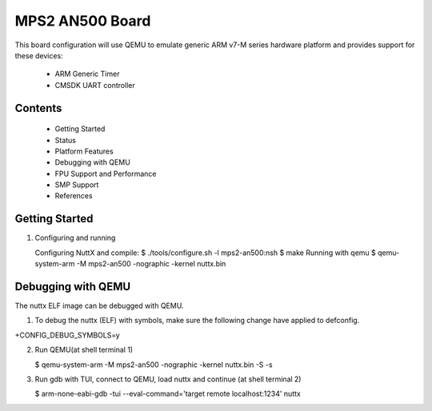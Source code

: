=================
MPS2 AN500 Board
=================

This board configuration will use QEMU to emulate generic ARM v7-M series
hardware platform and provides support for these devices:

 - ARM Generic Timer
 - CMSDK UART controller

Contents
========
  - Getting Started
  - Status
  - Platform Features
  - Debugging with QEMU
  - FPU Support and Performance
  - SMP Support
  - References

Getting Started
===============

1. Configuring and running

   Configuring NuttX and compile:
   $ ./tools/configure.sh -l mps2-an500:nsh
   $ make
   Running with qemu
   $ qemu-system-arm -M mps2-an500 -nographic -kernel nuttx.bin

Debugging with QEMU
===================

The nuttx ELF image can be debugged with QEMU.

1. To debug the nuttx (ELF) with symbols, make sure the following change have
   applied to defconfig.

+CONFIG_DEBUG_SYMBOLS=y

2. Run QEMU(at shell terminal 1)

   $ qemu-system-arm -M mps2-an500 -nographic -kernel nuttx.bin -S -s

3. Run gdb with TUI, connect to QEMU, load nuttx and continue (at shell terminal 2)

   $ arm-none-eabi-gdb -tui --eval-command='target remote localhost:1234' nuttx
